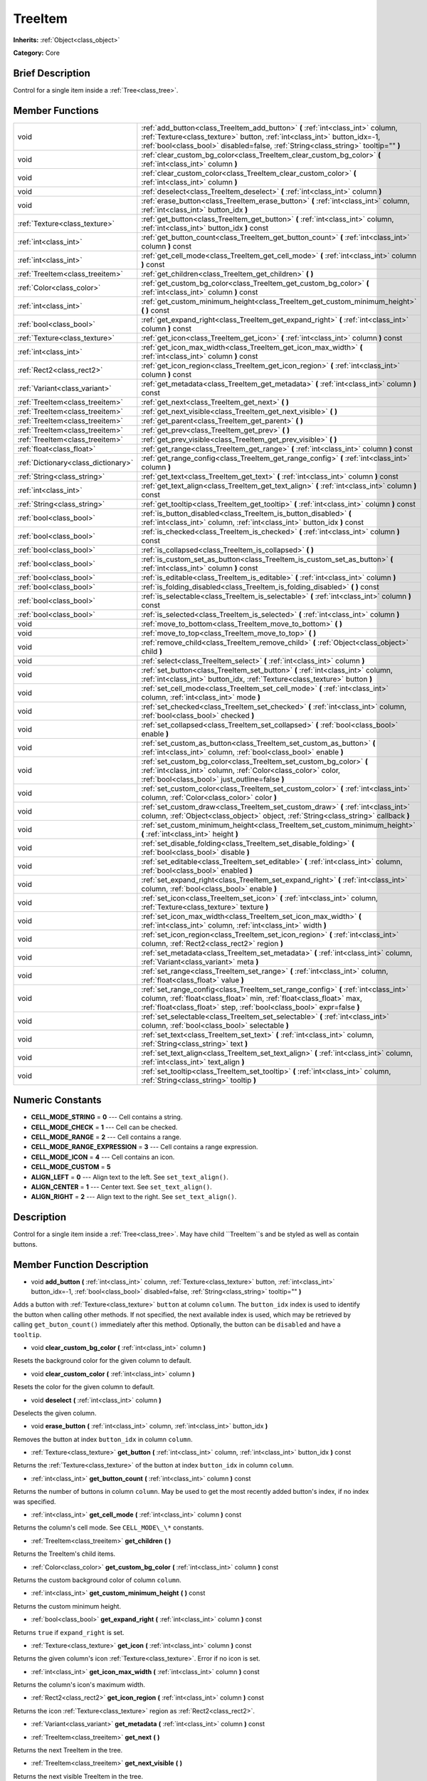 .. Generated automatically by doc/tools/makerst.py in Godot's source tree.
.. DO NOT EDIT THIS FILE, but the TreeItem.xml source instead.
.. The source is found in doc/classes or modules/<name>/doc_classes.

.. _class_TreeItem:

TreeItem
========

**Inherits:** :ref:`Object<class_object>`

**Category:** Core

Brief Description
-----------------

Control for a single item inside a :ref:`Tree<class_tree>`.

Member Functions
----------------

+--------------------------------------+--------------------------------------------------------------------------------------------------------------------------------------------------------------------------------------------------------------------------------------------------+
| void                                 | :ref:`add_button<class_TreeItem_add_button>` **(** :ref:`int<class_int>` column, :ref:`Texture<class_texture>` button, :ref:`int<class_int>` button_idx=-1, :ref:`bool<class_bool>` disabled=false, :ref:`String<class_string>` tooltip="" **)** |
+--------------------------------------+--------------------------------------------------------------------------------------------------------------------------------------------------------------------------------------------------------------------------------------------------+
| void                                 | :ref:`clear_custom_bg_color<class_TreeItem_clear_custom_bg_color>` **(** :ref:`int<class_int>` column **)**                                                                                                                                      |
+--------------------------------------+--------------------------------------------------------------------------------------------------------------------------------------------------------------------------------------------------------------------------------------------------+
| void                                 | :ref:`clear_custom_color<class_TreeItem_clear_custom_color>` **(** :ref:`int<class_int>` column **)**                                                                                                                                            |
+--------------------------------------+--------------------------------------------------------------------------------------------------------------------------------------------------------------------------------------------------------------------------------------------------+
| void                                 | :ref:`deselect<class_TreeItem_deselect>` **(** :ref:`int<class_int>` column **)**                                                                                                                                                                |
+--------------------------------------+--------------------------------------------------------------------------------------------------------------------------------------------------------------------------------------------------------------------------------------------------+
| void                                 | :ref:`erase_button<class_TreeItem_erase_button>` **(** :ref:`int<class_int>` column, :ref:`int<class_int>` button_idx **)**                                                                                                                      |
+--------------------------------------+--------------------------------------------------------------------------------------------------------------------------------------------------------------------------------------------------------------------------------------------------+
| :ref:`Texture<class_texture>`        | :ref:`get_button<class_TreeItem_get_button>` **(** :ref:`int<class_int>` column, :ref:`int<class_int>` button_idx **)** const                                                                                                                    |
+--------------------------------------+--------------------------------------------------------------------------------------------------------------------------------------------------------------------------------------------------------------------------------------------------+
| :ref:`int<class_int>`                | :ref:`get_button_count<class_TreeItem_get_button_count>` **(** :ref:`int<class_int>` column **)** const                                                                                                                                          |
+--------------------------------------+--------------------------------------------------------------------------------------------------------------------------------------------------------------------------------------------------------------------------------------------------+
| :ref:`int<class_int>`                | :ref:`get_cell_mode<class_TreeItem_get_cell_mode>` **(** :ref:`int<class_int>` column **)** const                                                                                                                                                |
+--------------------------------------+--------------------------------------------------------------------------------------------------------------------------------------------------------------------------------------------------------------------------------------------------+
| :ref:`TreeItem<class_treeitem>`      | :ref:`get_children<class_TreeItem_get_children>` **(** **)**                                                                                                                                                                                     |
+--------------------------------------+--------------------------------------------------------------------------------------------------------------------------------------------------------------------------------------------------------------------------------------------------+
| :ref:`Color<class_color>`            | :ref:`get_custom_bg_color<class_TreeItem_get_custom_bg_color>` **(** :ref:`int<class_int>` column **)** const                                                                                                                                    |
+--------------------------------------+--------------------------------------------------------------------------------------------------------------------------------------------------------------------------------------------------------------------------------------------------+
| :ref:`int<class_int>`                | :ref:`get_custom_minimum_height<class_TreeItem_get_custom_minimum_height>` **(** **)** const                                                                                                                                                     |
+--------------------------------------+--------------------------------------------------------------------------------------------------------------------------------------------------------------------------------------------------------------------------------------------------+
| :ref:`bool<class_bool>`              | :ref:`get_expand_right<class_TreeItem_get_expand_right>` **(** :ref:`int<class_int>` column **)** const                                                                                                                                          |
+--------------------------------------+--------------------------------------------------------------------------------------------------------------------------------------------------------------------------------------------------------------------------------------------------+
| :ref:`Texture<class_texture>`        | :ref:`get_icon<class_TreeItem_get_icon>` **(** :ref:`int<class_int>` column **)** const                                                                                                                                                          |
+--------------------------------------+--------------------------------------------------------------------------------------------------------------------------------------------------------------------------------------------------------------------------------------------------+
| :ref:`int<class_int>`                | :ref:`get_icon_max_width<class_TreeItem_get_icon_max_width>` **(** :ref:`int<class_int>` column **)** const                                                                                                                                      |
+--------------------------------------+--------------------------------------------------------------------------------------------------------------------------------------------------------------------------------------------------------------------------------------------------+
| :ref:`Rect2<class_rect2>`            | :ref:`get_icon_region<class_TreeItem_get_icon_region>` **(** :ref:`int<class_int>` column **)** const                                                                                                                                            |
+--------------------------------------+--------------------------------------------------------------------------------------------------------------------------------------------------------------------------------------------------------------------------------------------------+
| :ref:`Variant<class_variant>`        | :ref:`get_metadata<class_TreeItem_get_metadata>` **(** :ref:`int<class_int>` column **)** const                                                                                                                                                  |
+--------------------------------------+--------------------------------------------------------------------------------------------------------------------------------------------------------------------------------------------------------------------------------------------------+
| :ref:`TreeItem<class_treeitem>`      | :ref:`get_next<class_TreeItem_get_next>` **(** **)**                                                                                                                                                                                             |
+--------------------------------------+--------------------------------------------------------------------------------------------------------------------------------------------------------------------------------------------------------------------------------------------------+
| :ref:`TreeItem<class_treeitem>`      | :ref:`get_next_visible<class_TreeItem_get_next_visible>` **(** **)**                                                                                                                                                                             |
+--------------------------------------+--------------------------------------------------------------------------------------------------------------------------------------------------------------------------------------------------------------------------------------------------+
| :ref:`TreeItem<class_treeitem>`      | :ref:`get_parent<class_TreeItem_get_parent>` **(** **)**                                                                                                                                                                                         |
+--------------------------------------+--------------------------------------------------------------------------------------------------------------------------------------------------------------------------------------------------------------------------------------------------+
| :ref:`TreeItem<class_treeitem>`      | :ref:`get_prev<class_TreeItem_get_prev>` **(** **)**                                                                                                                                                                                             |
+--------------------------------------+--------------------------------------------------------------------------------------------------------------------------------------------------------------------------------------------------------------------------------------------------+
| :ref:`TreeItem<class_treeitem>`      | :ref:`get_prev_visible<class_TreeItem_get_prev_visible>` **(** **)**                                                                                                                                                                             |
+--------------------------------------+--------------------------------------------------------------------------------------------------------------------------------------------------------------------------------------------------------------------------------------------------+
| :ref:`float<class_float>`            | :ref:`get_range<class_TreeItem_get_range>` **(** :ref:`int<class_int>` column **)** const                                                                                                                                                        |
+--------------------------------------+--------------------------------------------------------------------------------------------------------------------------------------------------------------------------------------------------------------------------------------------------+
| :ref:`Dictionary<class_dictionary>`  | :ref:`get_range_config<class_TreeItem_get_range_config>` **(** :ref:`int<class_int>` column **)**                                                                                                                                                |
+--------------------------------------+--------------------------------------------------------------------------------------------------------------------------------------------------------------------------------------------------------------------------------------------------+
| :ref:`String<class_string>`          | :ref:`get_text<class_TreeItem_get_text>` **(** :ref:`int<class_int>` column **)** const                                                                                                                                                          |
+--------------------------------------+--------------------------------------------------------------------------------------------------------------------------------------------------------------------------------------------------------------------------------------------------+
| :ref:`int<class_int>`                | :ref:`get_text_align<class_TreeItem_get_text_align>` **(** :ref:`int<class_int>` column **)** const                                                                                                                                              |
+--------------------------------------+--------------------------------------------------------------------------------------------------------------------------------------------------------------------------------------------------------------------------------------------------+
| :ref:`String<class_string>`          | :ref:`get_tooltip<class_TreeItem_get_tooltip>` **(** :ref:`int<class_int>` column **)** const                                                                                                                                                    |
+--------------------------------------+--------------------------------------------------------------------------------------------------------------------------------------------------------------------------------------------------------------------------------------------------+
| :ref:`bool<class_bool>`              | :ref:`is_button_disabled<class_TreeItem_is_button_disabled>` **(** :ref:`int<class_int>` column, :ref:`int<class_int>` button_idx **)** const                                                                                                    |
+--------------------------------------+--------------------------------------------------------------------------------------------------------------------------------------------------------------------------------------------------------------------------------------------------+
| :ref:`bool<class_bool>`              | :ref:`is_checked<class_TreeItem_is_checked>` **(** :ref:`int<class_int>` column **)** const                                                                                                                                                      |
+--------------------------------------+--------------------------------------------------------------------------------------------------------------------------------------------------------------------------------------------------------------------------------------------------+
| :ref:`bool<class_bool>`              | :ref:`is_collapsed<class_TreeItem_is_collapsed>` **(** **)**                                                                                                                                                                                     |
+--------------------------------------+--------------------------------------------------------------------------------------------------------------------------------------------------------------------------------------------------------------------------------------------------+
| :ref:`bool<class_bool>`              | :ref:`is_custom_set_as_button<class_TreeItem_is_custom_set_as_button>` **(** :ref:`int<class_int>` column **)** const                                                                                                                            |
+--------------------------------------+--------------------------------------------------------------------------------------------------------------------------------------------------------------------------------------------------------------------------------------------------+
| :ref:`bool<class_bool>`              | :ref:`is_editable<class_TreeItem_is_editable>` **(** :ref:`int<class_int>` column **)**                                                                                                                                                          |
+--------------------------------------+--------------------------------------------------------------------------------------------------------------------------------------------------------------------------------------------------------------------------------------------------+
| :ref:`bool<class_bool>`              | :ref:`is_folding_disabled<class_TreeItem_is_folding_disabled>` **(** **)** const                                                                                                                                                                 |
+--------------------------------------+--------------------------------------------------------------------------------------------------------------------------------------------------------------------------------------------------------------------------------------------------+
| :ref:`bool<class_bool>`              | :ref:`is_selectable<class_TreeItem_is_selectable>` **(** :ref:`int<class_int>` column **)** const                                                                                                                                                |
+--------------------------------------+--------------------------------------------------------------------------------------------------------------------------------------------------------------------------------------------------------------------------------------------------+
| :ref:`bool<class_bool>`              | :ref:`is_selected<class_TreeItem_is_selected>` **(** :ref:`int<class_int>` column **)**                                                                                                                                                          |
+--------------------------------------+--------------------------------------------------------------------------------------------------------------------------------------------------------------------------------------------------------------------------------------------------+
| void                                 | :ref:`move_to_bottom<class_TreeItem_move_to_bottom>` **(** **)**                                                                                                                                                                                 |
+--------------------------------------+--------------------------------------------------------------------------------------------------------------------------------------------------------------------------------------------------------------------------------------------------+
| void                                 | :ref:`move_to_top<class_TreeItem_move_to_top>` **(** **)**                                                                                                                                                                                       |
+--------------------------------------+--------------------------------------------------------------------------------------------------------------------------------------------------------------------------------------------------------------------------------------------------+
| void                                 | :ref:`remove_child<class_TreeItem_remove_child>` **(** :ref:`Object<class_object>` child **)**                                                                                                                                                   |
+--------------------------------------+--------------------------------------------------------------------------------------------------------------------------------------------------------------------------------------------------------------------------------------------------+
| void                                 | :ref:`select<class_TreeItem_select>` **(** :ref:`int<class_int>` column **)**                                                                                                                                                                    |
+--------------------------------------+--------------------------------------------------------------------------------------------------------------------------------------------------------------------------------------------------------------------------------------------------+
| void                                 | :ref:`set_button<class_TreeItem_set_button>` **(** :ref:`int<class_int>` column, :ref:`int<class_int>` button_idx, :ref:`Texture<class_texture>` button **)**                                                                                    |
+--------------------------------------+--------------------------------------------------------------------------------------------------------------------------------------------------------------------------------------------------------------------------------------------------+
| void                                 | :ref:`set_cell_mode<class_TreeItem_set_cell_mode>` **(** :ref:`int<class_int>` column, :ref:`int<class_int>` mode **)**                                                                                                                          |
+--------------------------------------+--------------------------------------------------------------------------------------------------------------------------------------------------------------------------------------------------------------------------------------------------+
| void                                 | :ref:`set_checked<class_TreeItem_set_checked>` **(** :ref:`int<class_int>` column, :ref:`bool<class_bool>` checked **)**                                                                                                                         |
+--------------------------------------+--------------------------------------------------------------------------------------------------------------------------------------------------------------------------------------------------------------------------------------------------+
| void                                 | :ref:`set_collapsed<class_TreeItem_set_collapsed>` **(** :ref:`bool<class_bool>` enable **)**                                                                                                                                                    |
+--------------------------------------+--------------------------------------------------------------------------------------------------------------------------------------------------------------------------------------------------------------------------------------------------+
| void                                 | :ref:`set_custom_as_button<class_TreeItem_set_custom_as_button>` **(** :ref:`int<class_int>` column, :ref:`bool<class_bool>` enable **)**                                                                                                        |
+--------------------------------------+--------------------------------------------------------------------------------------------------------------------------------------------------------------------------------------------------------------------------------------------------+
| void                                 | :ref:`set_custom_bg_color<class_TreeItem_set_custom_bg_color>` **(** :ref:`int<class_int>` column, :ref:`Color<class_color>` color, :ref:`bool<class_bool>` just_outline=false **)**                                                             |
+--------------------------------------+--------------------------------------------------------------------------------------------------------------------------------------------------------------------------------------------------------------------------------------------------+
| void                                 | :ref:`set_custom_color<class_TreeItem_set_custom_color>` **(** :ref:`int<class_int>` column, :ref:`Color<class_color>` color **)**                                                                                                               |
+--------------------------------------+--------------------------------------------------------------------------------------------------------------------------------------------------------------------------------------------------------------------------------------------------+
| void                                 | :ref:`set_custom_draw<class_TreeItem_set_custom_draw>` **(** :ref:`int<class_int>` column, :ref:`Object<class_object>` object, :ref:`String<class_string>` callback **)**                                                                        |
+--------------------------------------+--------------------------------------------------------------------------------------------------------------------------------------------------------------------------------------------------------------------------------------------------+
| void                                 | :ref:`set_custom_minimum_height<class_TreeItem_set_custom_minimum_height>` **(** :ref:`int<class_int>` height **)**                                                                                                                              |
+--------------------------------------+--------------------------------------------------------------------------------------------------------------------------------------------------------------------------------------------------------------------------------------------------+
| void                                 | :ref:`set_disable_folding<class_TreeItem_set_disable_folding>` **(** :ref:`bool<class_bool>` disable **)**                                                                                                                                       |
+--------------------------------------+--------------------------------------------------------------------------------------------------------------------------------------------------------------------------------------------------------------------------------------------------+
| void                                 | :ref:`set_editable<class_TreeItem_set_editable>` **(** :ref:`int<class_int>` column, :ref:`bool<class_bool>` enabled **)**                                                                                                                       |
+--------------------------------------+--------------------------------------------------------------------------------------------------------------------------------------------------------------------------------------------------------------------------------------------------+
| void                                 | :ref:`set_expand_right<class_TreeItem_set_expand_right>` **(** :ref:`int<class_int>` column, :ref:`bool<class_bool>` enable **)**                                                                                                                |
+--------------------------------------+--------------------------------------------------------------------------------------------------------------------------------------------------------------------------------------------------------------------------------------------------+
| void                                 | :ref:`set_icon<class_TreeItem_set_icon>` **(** :ref:`int<class_int>` column, :ref:`Texture<class_texture>` texture **)**                                                                                                                         |
+--------------------------------------+--------------------------------------------------------------------------------------------------------------------------------------------------------------------------------------------------------------------------------------------------+
| void                                 | :ref:`set_icon_max_width<class_TreeItem_set_icon_max_width>` **(** :ref:`int<class_int>` column, :ref:`int<class_int>` width **)**                                                                                                               |
+--------------------------------------+--------------------------------------------------------------------------------------------------------------------------------------------------------------------------------------------------------------------------------------------------+
| void                                 | :ref:`set_icon_region<class_TreeItem_set_icon_region>` **(** :ref:`int<class_int>` column, :ref:`Rect2<class_rect2>` region **)**                                                                                                                |
+--------------------------------------+--------------------------------------------------------------------------------------------------------------------------------------------------------------------------------------------------------------------------------------------------+
| void                                 | :ref:`set_metadata<class_TreeItem_set_metadata>` **(** :ref:`int<class_int>` column, :ref:`Variant<class_variant>` meta **)**                                                                                                                    |
+--------------------------------------+--------------------------------------------------------------------------------------------------------------------------------------------------------------------------------------------------------------------------------------------------+
| void                                 | :ref:`set_range<class_TreeItem_set_range>` **(** :ref:`int<class_int>` column, :ref:`float<class_float>` value **)**                                                                                                                             |
+--------------------------------------+--------------------------------------------------------------------------------------------------------------------------------------------------------------------------------------------------------------------------------------------------+
| void                                 | :ref:`set_range_config<class_TreeItem_set_range_config>` **(** :ref:`int<class_int>` column, :ref:`float<class_float>` min, :ref:`float<class_float>` max, :ref:`float<class_float>` step, :ref:`bool<class_bool>` expr=false **)**              |
+--------------------------------------+--------------------------------------------------------------------------------------------------------------------------------------------------------------------------------------------------------------------------------------------------+
| void                                 | :ref:`set_selectable<class_TreeItem_set_selectable>` **(** :ref:`int<class_int>` column, :ref:`bool<class_bool>` selectable **)**                                                                                                                |
+--------------------------------------+--------------------------------------------------------------------------------------------------------------------------------------------------------------------------------------------------------------------------------------------------+
| void                                 | :ref:`set_text<class_TreeItem_set_text>` **(** :ref:`int<class_int>` column, :ref:`String<class_string>` text **)**                                                                                                                              |
+--------------------------------------+--------------------------------------------------------------------------------------------------------------------------------------------------------------------------------------------------------------------------------------------------+
| void                                 | :ref:`set_text_align<class_TreeItem_set_text_align>` **(** :ref:`int<class_int>` column, :ref:`int<class_int>` text_align **)**                                                                                                                  |
+--------------------------------------+--------------------------------------------------------------------------------------------------------------------------------------------------------------------------------------------------------------------------------------------------+
| void                                 | :ref:`set_tooltip<class_TreeItem_set_tooltip>` **(** :ref:`int<class_int>` column, :ref:`String<class_string>` tooltip **)**                                                                                                                     |
+--------------------------------------+--------------------------------------------------------------------------------------------------------------------------------------------------------------------------------------------------------------------------------------------------+

Numeric Constants
-----------------

- **CELL_MODE_STRING** = **0** --- Cell contains a string.
- **CELL_MODE_CHECK** = **1** --- Cell can be checked.
- **CELL_MODE_RANGE** = **2** --- Cell contains a range.
- **CELL_MODE_RANGE_EXPRESSION** = **3** --- Cell contains a range expression.
- **CELL_MODE_ICON** = **4** --- Cell contains an icon.
- **CELL_MODE_CUSTOM** = **5**
- **ALIGN_LEFT** = **0** --- Align text to the left. See ``set_text_align()``.
- **ALIGN_CENTER** = **1** --- Center text. See ``set_text_align()``.
- **ALIGN_RIGHT** = **2** --- Align text to the right. See ``set_text_align()``.

Description
-----------

Control for a single item inside a :ref:`Tree<class_tree>`. May have child ``TreeItem``s and be styled as well as contain buttons.

Member Function Description
---------------------------

.. _class_TreeItem_add_button:

- void **add_button** **(** :ref:`int<class_int>` column, :ref:`Texture<class_texture>` button, :ref:`int<class_int>` button_idx=-1, :ref:`bool<class_bool>` disabled=false, :ref:`String<class_string>` tooltip="" **)**

Adds a button with :ref:`Texture<class_texture>` ``button`` at column ``column``. The ``button_idx`` index is used to identify the button when calling other methods. If not specified, the next available index is used, which may be retrieved by calling ``get_buton_count()`` immediately after this method. Optionally, the button can be ``disabled`` and have a ``tooltip``.

.. _class_TreeItem_clear_custom_bg_color:

- void **clear_custom_bg_color** **(** :ref:`int<class_int>` column **)**

Resets the background color for the given column to default.

.. _class_TreeItem_clear_custom_color:

- void **clear_custom_color** **(** :ref:`int<class_int>` column **)**

Resets the color for the given column to default.

.. _class_TreeItem_deselect:

- void **deselect** **(** :ref:`int<class_int>` column **)**

Deselects the given column.

.. _class_TreeItem_erase_button:

- void **erase_button** **(** :ref:`int<class_int>` column, :ref:`int<class_int>` button_idx **)**

Removes the button at index ``button_idx`` in column ``column``.

.. _class_TreeItem_get_button:

- :ref:`Texture<class_texture>` **get_button** **(** :ref:`int<class_int>` column, :ref:`int<class_int>` button_idx **)** const

Returns the :ref:`Texture<class_texture>` of the button at index ``button_idx`` in column ``column``.

.. _class_TreeItem_get_button_count:

- :ref:`int<class_int>` **get_button_count** **(** :ref:`int<class_int>` column **)** const

Returns the number of buttons in column ``column``. May be used to get the most recently added button's index, if no index was specified.

.. _class_TreeItem_get_cell_mode:

- :ref:`int<class_int>` **get_cell_mode** **(** :ref:`int<class_int>` column **)** const

Returns the column's cell mode. See ``CELL_MODE\_\*`` constants.

.. _class_TreeItem_get_children:

- :ref:`TreeItem<class_treeitem>` **get_children** **(** **)**

Returns the TreeItem's child items.

.. _class_TreeItem_get_custom_bg_color:

- :ref:`Color<class_color>` **get_custom_bg_color** **(** :ref:`int<class_int>` column **)** const

Returns the custom background color of column ``column``.

.. _class_TreeItem_get_custom_minimum_height:

- :ref:`int<class_int>` **get_custom_minimum_height** **(** **)** const

Returns the custom minimum height.

.. _class_TreeItem_get_expand_right:

- :ref:`bool<class_bool>` **get_expand_right** **(** :ref:`int<class_int>` column **)** const

Returns ``true`` if ``expand_right`` is set.

.. _class_TreeItem_get_icon:

- :ref:`Texture<class_texture>` **get_icon** **(** :ref:`int<class_int>` column **)** const

Returns the given column's icon :ref:`Texture<class_texture>`. Error if no icon is set.

.. _class_TreeItem_get_icon_max_width:

- :ref:`int<class_int>` **get_icon_max_width** **(** :ref:`int<class_int>` column **)** const

Returns the column's icon's maximum width.

.. _class_TreeItem_get_icon_region:

- :ref:`Rect2<class_rect2>` **get_icon_region** **(** :ref:`int<class_int>` column **)** const

Returns the icon :ref:`Texture<class_texture>` region as :ref:`Rect2<class_rect2>`.

.. _class_TreeItem_get_metadata:

- :ref:`Variant<class_variant>` **get_metadata** **(** :ref:`int<class_int>` column **)** const

.. _class_TreeItem_get_next:

- :ref:`TreeItem<class_treeitem>` **get_next** **(** **)**

Returns the next TreeItem in the tree.

.. _class_TreeItem_get_next_visible:

- :ref:`TreeItem<class_treeitem>` **get_next_visible** **(** **)**

Returns the next visible TreeItem in the tree.

.. _class_TreeItem_get_parent:

- :ref:`TreeItem<class_treeitem>` **get_parent** **(** **)**

Returns the parent TreeItem.

.. _class_TreeItem_get_prev:

- :ref:`TreeItem<class_treeitem>` **get_prev** **(** **)**

Returns the previous TreeItem in the tree.

.. _class_TreeItem_get_prev_visible:

- :ref:`TreeItem<class_treeitem>` **get_prev_visible** **(** **)**

Returns the previous visible TreeItem in the tree.

.. _class_TreeItem_get_range:

- :ref:`float<class_float>` **get_range** **(** :ref:`int<class_int>` column **)** const

.. _class_TreeItem_get_range_config:

- :ref:`Dictionary<class_dictionary>` **get_range_config** **(** :ref:`int<class_int>` column **)**

.. _class_TreeItem_get_text:

- :ref:`String<class_string>` **get_text** **(** :ref:`int<class_int>` column **)** const

Returns the given column's text.

.. _class_TreeItem_get_text_align:

- :ref:`int<class_int>` **get_text_align** **(** :ref:`int<class_int>` column **)** const

Returns the given column's text alignment.

.. _class_TreeItem_get_tooltip:

- :ref:`String<class_string>` **get_tooltip** **(** :ref:`int<class_int>` column **)** const

Returns the given column's tooltip.

.. _class_TreeItem_is_button_disabled:

- :ref:`bool<class_bool>` **is_button_disabled** **(** :ref:`int<class_int>` column, :ref:`int<class_int>` button_idx **)** const

Returns ``true`` if the button at index ``button_idx`` for the given column is disabled.

.. _class_TreeItem_is_checked:

- :ref:`bool<class_bool>` **is_checked** **(** :ref:`int<class_int>` column **)** const

Returns ``true`` if the given column is checked.

.. _class_TreeItem_is_collapsed:

- :ref:`bool<class_bool>` **is_collapsed** **(** **)**

Returns ``true`` if this TreeItem is collapsed.

.. _class_TreeItem_is_custom_set_as_button:

- :ref:`bool<class_bool>` **is_custom_set_as_button** **(** :ref:`int<class_int>` column **)** const

.. _class_TreeItem_is_editable:

- :ref:`bool<class_bool>` **is_editable** **(** :ref:`int<class_int>` column **)**

Returns ``true`` if column ``column`` is editable.

.. _class_TreeItem_is_folding_disabled:

- :ref:`bool<class_bool>` **is_folding_disabled** **(** **)** const

Returns ``true`` if folding is disabled for this TreeItem.

.. _class_TreeItem_is_selectable:

- :ref:`bool<class_bool>` **is_selectable** **(** :ref:`int<class_int>` column **)** const

Returns ``true`` if column ``column`` is selectable.

.. _class_TreeItem_is_selected:

- :ref:`bool<class_bool>` **is_selected** **(** :ref:`int<class_int>` column **)**

Returns ``true`` if column ``column`` is selected.

.. _class_TreeItem_move_to_bottom:

- void **move_to_bottom** **(** **)**

Moves this TreeItem to the bottom in the :ref:`Tree<class_tree>` hierarchy.

.. _class_TreeItem_move_to_top:

- void **move_to_top** **(** **)**

Moves this TreeItem to the top in the :ref:`Tree<class_tree>` hierarchy.

.. _class_TreeItem_remove_child:

- void **remove_child** **(** :ref:`Object<class_object>` child **)**

Removes the child TreeItem at index ``index``.

.. _class_TreeItem_select:

- void **select** **(** :ref:`int<class_int>` column **)**

Selects the column ``column``.

.. _class_TreeItem_set_button:

- void **set_button** **(** :ref:`int<class_int>` column, :ref:`int<class_int>` button_idx, :ref:`Texture<class_texture>` button **)**

Sets the given column's button :ref:`Texture<class_texture>` at index ``button_idx`` to ``button``.

.. _class_TreeItem_set_cell_mode:

- void **set_cell_mode** **(** :ref:`int<class_int>` column, :ref:`int<class_int>` mode **)**

Sets the given column's cell mode to ``mode``. See ``CELL_MODE\_\*`` constants.

.. _class_TreeItem_set_checked:

- void **set_checked** **(** :ref:`int<class_int>` column, :ref:`bool<class_bool>` checked **)**

If ``true`` the column ``column`` is checked.

.. _class_TreeItem_set_collapsed:

- void **set_collapsed** **(** :ref:`bool<class_bool>` enable **)**

If ``true`` the TreeItem is collapsed.

.. _class_TreeItem_set_custom_as_button:

- void **set_custom_as_button** **(** :ref:`int<class_int>` column, :ref:`bool<class_bool>` enable **)**

.. _class_TreeItem_set_custom_bg_color:

- void **set_custom_bg_color** **(** :ref:`int<class_int>` column, :ref:`Color<class_color>` color, :ref:`bool<class_bool>` just_outline=false **)**

Sets the given column's custom background color and whether to just use it as an outline.

.. _class_TreeItem_set_custom_color:

- void **set_custom_color** **(** :ref:`int<class_int>` column, :ref:`Color<class_color>` color **)**

Sets the given column's custom color.

.. _class_TreeItem_set_custom_draw:

- void **set_custom_draw** **(** :ref:`int<class_int>` column, :ref:`Object<class_object>` object, :ref:`String<class_string>` callback **)**

Sets the given column's custom draw callback to ``callback`` method on ``object``.

.. _class_TreeItem_set_custom_minimum_height:

- void **set_custom_minimum_height** **(** :ref:`int<class_int>` height **)**

Sets the custom minimum height of this TreeItem.

.. _class_TreeItem_set_disable_folding:

- void **set_disable_folding** **(** :ref:`bool<class_bool>` disable **)**

If ``true`` folding is disabled for this TreeItem.

.. _class_TreeItem_set_editable:

- void **set_editable** **(** :ref:`int<class_int>` column, :ref:`bool<class_bool>` enabled **)**

If ``true`` column ``column`` is editable.

.. _class_TreeItem_set_expand_right:

- void **set_expand_right** **(** :ref:`int<class_int>` column, :ref:`bool<class_bool>` enable **)**

If ``true`` column ``column`` is expanded to the right.

.. _class_TreeItem_set_icon:

- void **set_icon** **(** :ref:`int<class_int>` column, :ref:`Texture<class_texture>` texture **)**

Sets the given column's icon :ref:`Texture<class_texture>`.

.. _class_TreeItem_set_icon_max_width:

- void **set_icon_max_width** **(** :ref:`int<class_int>` column, :ref:`int<class_int>` width **)**

Sets the given column's icon's maximum width.

.. _class_TreeItem_set_icon_region:

- void **set_icon_region** **(** :ref:`int<class_int>` column, :ref:`Rect2<class_rect2>` region **)**

Sets the given column's icon's texture region.

.. _class_TreeItem_set_metadata:

- void **set_metadata** **(** :ref:`int<class_int>` column, :ref:`Variant<class_variant>` meta **)**

.. _class_TreeItem_set_range:

- void **set_range** **(** :ref:`int<class_int>` column, :ref:`float<class_float>` value **)**

.. _class_TreeItem_set_range_config:

- void **set_range_config** **(** :ref:`int<class_int>` column, :ref:`float<class_float>` min, :ref:`float<class_float>` max, :ref:`float<class_float>` step, :ref:`bool<class_bool>` expr=false **)**

.. _class_TreeItem_set_selectable:

- void **set_selectable** **(** :ref:`int<class_int>` column, :ref:`bool<class_bool>` selectable **)**

If ``true`` the given column is selectable.

.. _class_TreeItem_set_text:

- void **set_text** **(** :ref:`int<class_int>` column, :ref:`String<class_string>` text **)**

.. _class_TreeItem_set_text_align:

- void **set_text_align** **(** :ref:`int<class_int>` column, :ref:`int<class_int>` text_align **)**

Sets the given column's text alignment. See ``ALIGN\_\*`` constants.

.. _class_TreeItem_set_tooltip:

- void **set_tooltip** **(** :ref:`int<class_int>` column, :ref:`String<class_string>` tooltip **)**

Sets the given column's tooltip text.


